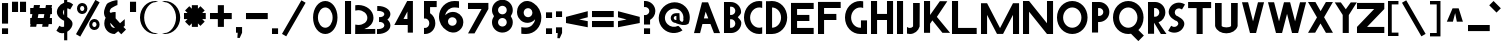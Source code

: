 SplineFontDB: 3.2
FontName: Paribartan
FullName: Paribartan Regular
FamilyName: Paribartan
Weight: Regular
Copyright: Copyright 2024
Version: 0.1
ItalicAngle: 0
UnderlinePosition: 0
UnderlineWidth: 0
Ascent: 800
Descent: 200
InvalidEm: 1
UFOAscent: 800
UFODescent: -250
LayerCount: 2
Layer: 0 0 "Back" 1
Layer: 1 0 "Fore" 0
StyleMap: 0x0000
FSType: 0
OS2Version: 0
OS2_WeightWidthSlopeOnly: 0
OS2_UseTypoMetrics: 0
CreationTime: 1733728897
ModificationTime: 1733730852
PfmFamily: 16
TTFWeight: 400
TTFWidth: 5
LineGap: 0
VLineGap: 0
OS2TypoAscent: 0
OS2TypoAOffset: 1
OS2TypoDescent: 0
OS2TypoDOffset: 1
OS2TypoLinegap: 0
OS2WinAscent: 0
OS2WinAOffset: 1
OS2WinDescent: 0
OS2WinDOffset: 1
HheadAscent: 0
HheadAOffset: 1
HheadDescent: 0
HheadDOffset: 1
OS2CapHeight: 750
OS2XHeight: 500
OS2Vendor: 'anir'
MarkAttachClasses: 1
DEI: 91125
LangName: 1033 "Copyright 2024" "" "" "" "" "" "" "" "Dr Anirban Mitra" "Dr Anirban Mitra" "Variable Weight and Width Bengali Font" "https://fonts.atipra.in" "https://github.com/mitradranirban" "This font is licenced under Open Font Licence Version 1..1. The font is available with a FAQ at https://openfontlicense.org" " https://openfontlicense.org"
PickledDataWithLists: "(dp0
Vxyz.fontra.lineMetricsHorizontalLayout.zones
p1
(dp2
Vascender
p3
I16
sVbaseline
p4
I-16
sVcapHeight
p5
I16
sVdescender
p6
I-16
sVxHeight
p7
I16
ss."
Encoding: UnicodeBmp
UnicodeInterp: none
NameList: AGL For New Fonts
DisplaySize: -128
AntiAlias: 1
FitToEm: 0
WinInfo: 0 10 4
BeginPrivate: 0
EndPrivate
BeginChars: 65537 96

StartChar: exclam
Encoding: 33 33 0
Width: 252
VWidth: 0
Flags: HW
LayerCount: 2
Fore
SplineSet
50 258 m 257
 50 772 l 257
 202 772 l 257
 202 258 l 257
 50 258 l 257
50 -2 m 257
 50 140 l 257
 202 140 l 257
 202 -2 l 257
 50 -2 l 257
EndSplineSet
EndChar

StartChar: quotedbl
Encoding: 34 34 1
Width: 452
VWidth: 0
Flags: HW
LayerCount: 2
Fore
SplineSet
250 532 m 261
 250 789 l 261
 402 789 l 261
 402 532 l 261
 250 532 l 261
50 532 m 257
 50 789 l 257
 202 789 l 257
 202 532 l 257
 50 532 l 257
EndSplineSet
EndChar

StartChar: numbersign
Encoding: 35 35 2
Width: 644
VWidth: 0
Flags: HW
LayerCount: 2
Fore
SplineSet
149 692 m 1
 301 692 l 1
 287.917127072 618 l 1
 435.917127072 618 l 1
 449 692 l 1
 601 692 l 1
 587.917127072 618 l 1
 599 618 l 1
 599 466 l 1
 561.044198895 466 l 1
 543.718232044 368 l 1
 599 368 l 1
 599 216 l 1
 516.845303867 216 l 1
 505 149 l 1
 353 149 l 1
 364.845303867 216 l 1
 216.845303867 216 l 1
 205 149 l 1
 53 149 l 1
 64.8453038674 216 l 1
 55 216 l 1
 55 368 l 1
 91.7182320442 368 l 1
 109.044198895 466 l 1
 55 466 l 1
 55 618 l 1
 135.917127072 618 l 1
 149 692 l 1
409.044198895 466 m 1
 261.044198895 466 l 1
 243.718232044 368 l 1
 391.718232044 368 l 1
 409.044198895 466 l 1
EndSplineSet
EndChar

StartChar: dollar
Encoding: 36 36 3
Width: 512
VWidth: 0
Flags: HW
LayerCount: 2
Fore
SplineSet
60 57 m 1
 135 182 l 1
 140.333333333 178 147.666666667 173 157 167 c 0
 182.333333333 152.333333333 209.333333333 148.333333333 238 155 c 0
 243.245543236 156.219893776 248.245543236 157.741136069 253 159.563726878 c 1
 253 309.608321509 l 1
 246.412287954 311.996122309 239.412287954 313.793348473 232 315 c 0
 199.333333333 333 171 353 147 375 c 128
 123 397 104 421.666666667 90 449 c 128
 76 476.333333333 70 506.333333333 72 539 c 128
 74 571.666666667 85.3333333333 605 106 639 c 0
 140.18626834 695.16315513 189.18626834 734.835552375 253 758.017191734 c 1
 253 1030 l 1
 332 1030 l 1
 332 774.489432646 l 1
 379.18066614 775.872802808 421.18066614 760.042991926 458 727 c 0
 460 725 463.5 722.5 468.5 719.5 c 128
 473.5 716.5 477 714 479 712 c 1
 404 587 l 1
 396 593.666666667 388.666666667 598.666666667 382 602 c 0
 365.936434903 610.877233343 349.269768237 615.532755695 332 615.966567057 c 1
 332 400.544512926 l 1
 351.361329682 388.93680017 368.361329682 377.255295861 383 365.5 c 0
 405 347.833333333 424.166666667 327.333333333 440.5 304 c 128
 456.833333333 280.666666667 464.5 254.333333333 463.5 225 c 128
 462.5 195.666666667 452 164 432 130 c 0
 408.666666667 90.6666666667 375.5 58.1666666667 332.5 32.5 c 0
 332.333343348 32.4005227733 332.166676681 32.3012358169 332 32.2021391306 c 2
 332 -182 l 1
 253 -182 l 1
 253 -0.345529008978 l 1
 235.934473186 -4.31867653794 218.767806519 -6.37016686828 201.5 -6.5 c 0
 157.166666667 -6.83333333333 117 9.33333333333 81 42 c 0
 79 44 75.5 46.5 70.5 49.5 c 128
 65.5 52.5 62 55 60 57 c 1
253 585.786987628 m 1
 246.98060167 579.74485626 241.647268336 572.815860384 237 565 c 0
 220.333333333 537.666666667 218.833333333 507.666666667 232.5 475 c 0
 237.901451462 462.089213579 244.734784795 451.313232858 253 442.672057836 c 1
 253 585.786987628 l 1
EndSplineSet
EndChar

StartChar: percent
Encoding: 37 37 4
Width: 691
VWidth: 0
Flags: HW
LayerCount: 2
Fore
SplineSet
204 483 m 260
 204 483 l 260
 203 483 203 483 202 483 c 260
 200 483 197 483 195 483 c 260
 128 488 75 543 75 611 c 260
 75 679 128 735 195 740 c 260
 197 740 200 740 202 740 c 260
 203 740 203 740 204 740 c 260
 204 740 l 261
 205 740 205 740 206 740 c 260
 278 740 335 683 335 611 c 260
 335 540 278 483 206 483 c 260
 205 483 205 483 204 483 c 260
205 665 m 260
 201 665 197 664 193 663 c 261
 193 664 l 261
 168 659 151 637 151 611 c 260
 151 585 168 564 193 559 c 261
 193 560 l 261
 197 559 201 558 205 558 c 261
 209 558 213 559 217 560 c 261
 217 559 l 261
 242 564 259 585 259 611 c 260
 259 637 242 659 217 664 c 261
 217 663 l 261
 213 664 209 665 205 665 c 260
509 82 m 256
 509 82 l 256
 508 82 508 82 507 82 c 256
 505 82 502 82 500 82 c 256
 433 87 380 142 380 210 c 256
 380 278 433 334 500 339 c 256
 502 339 505 339 507 339 c 256
 508 339 508 339 509 339 c 256
 509 339 l 257
 510 339 510 339 511 339 c 256
 583 339 640 282 640 210 c 256
 640 139 583 82 511 82 c 256
 510 82 510 82 509 82 c 256
510 264 m 256
 506 264 502 263 498 262 c 257
 498 263 l 257
 473 258 456 236 456 210 c 256
 456 184 473 163 498 158 c 257
 498 159 l 257
 502 158 506 157 510 157 c 257
 514 157 518 158 522 159 c 257
 522 158 l 257
 547 163 564 184 564 210 c 256
 564 236 547 258 522 263 c 257
 522 262 l 257
 518 263 514 264 510 264 c 256
535 818 m 257
 641 757 l 257
 156 -83 l 257
 50 -22 l 257
 535 818 l 257
EndSplineSet
EndChar

StartChar: ampersand
Encoding: 38 38 5
Width: 649
VWidth: 0
Flags: HW
LayerCount: 2
Fore
SplineSet
388.892578125 810 m 1
 385.892578125 691 l 1
 360.892578125 689 242.892578125 624 223.892578125 605 c 0
 200.892578125 582 190.892578125 551 192.892578125 521 c 1
 215.551757812 498.340820312 l 1
 246.095703125 511.012695312 279.643554688 518 314.892578125 518 c 0
 323.666015625 518 332.338867188 517.560546875 340.892578125 516.704101562 c 1
 340.892578125 373 l 1
 452.024414062 261.868164062 l 1
 509.897460938 309.09375 564.953125 354.163085938 568.892578125 355.131835938 c 1
 568.892578125 202.295898438 l 2
 567.041015625 202.110351562 554.50390625 192.668945312 535.904296875 177.98828125 c 1
 599.892578125 114 l 1
 481.892578125 -4 l 1
 405.688476562 72.955078125 l 1
 358.41015625 34.77734375 318.403320312 3 314.892578125 3 c 0
 171.892578125 3 56.892578125 118 56.892578125 260 c 0
 56.892578125 307.479492188 69.5703125 351.873046875 91.7412109375 389.995117188 c 1
 75.892578125 406 l 1
 20.81640625 505.021484375 62.6962890625 608.463867188 116.892578125 712 c 0
 143.875 763.546875 356.1484375 829.728515625 388.892578125 810 c 1
321.578125 157.893554688 m 1
 208.534179688 272.051757812 l 1
 208.110351562 268.1015625 207.892578125 264.081054688 207.892578125 260 c 0
 207.892578125 201 254.892578125 154 314.892578125 154 c 0
 315.63671875 154 317.953125 155.373046875 321.578125 157.893554688 c 1
EndSplineSet
EndChar

StartChar: quotesingle
Encoding: 39 39 6
Width: 252
VWidth: 0
Flags: HW
LayerCount: 2
Fore
SplineSet
50 532 m 261
 50 789 l 261
 202 789 l 261
 202 532 l 261
 50 532 l 261
EndSplineSet
EndChar

StartChar: parenleft
Encoding: 40 40 7
Width: 555
VWidth: 0
Flags: HW
LayerCount: 2
Fore
SplineSet
432 744 m 256
 304 744 154 579 154 378 c 260
 154 176 304 11 432 11 c 256
 505 -7 l 257
 481 -12 457 -14 432 -14 c 256
 221 -14 50 162 50 380 c 256
 50 597 221 773 432 773 c 256
 457 773 481 771 505 766 c 257
 432 744 l 256
EndSplineSet
EndChar

StartChar: parenright
Encoding: 41 41 8
Width: 555
VWidth: 0
Flags: HW
LayerCount: 2
Fore
SplineSet
123 744 m 260
 50 766 l 261
 74 771 98 773 123 773 c 260
 334 773 505 597 505 380 c 260
 505 162 334 -14 123 -14 c 260
 98 -14 74 -12 50 -7 c 261
 123 11 l 260
 251 11 401 176 401 378 c 260
 401 579 251 744 123 744 c 260
EndSplineSet
EndChar

StartChar: asterisk
Encoding: 42 42 9
Width: 644
VWidth: 0
Flags: HW
LayerCount: 2
Fore
SplineSet
594 496 m 1
 594 344 l 1
 505 344 l 1
 568 281 l 1
 461 174 l 1
 398 237 l 1
 398 149 l 1
 246 149 l 1
 246 237 l 1
 183 174 l 1
 76 281 l 1
 139 344 l 1
 50 344 l 1
 50 496 l 1
 139 496 l 1
 76 559 l 1
 183 666 l 1
 246 603 l 1
 246 692 l 1
 398 692 l 1
 398 603 l 1
 461 666 l 1
 568 559 l 1
 505 496 l 1
 594 496 l 1
EndSplineSet
EndChar

StartChar: plus
Encoding: 43 43 10
Width: 644
VWidth: 0
Flags: HW
LayerCount: 2
Fore
SplineSet
594 496 m 261
 594 344 l 261
 50 344 l 261
 50 496 l 261
 594 496 l 261
246 692 m 261
 398 692 l 261
 398 149 l 261
 246 149 l 261
 246 692 l 261
EndSplineSet
EndChar

StartChar: comma
Encoding: 44 44 11
Width: 252
VWidth: 0
Flags: HW
LayerCount: 2
Fore
SplineSet
50 -2 m 5
 50 140 l 5
 202 140 l 5
 202 -2 l 5
 142 -134 l 5
 84 -130 l 5
 92.7671232877 -2 l 5
 50 -2 l 5
EndSplineSet
EndChar

StartChar: hyphen
Encoding: 45 45 12
Width: 644
VWidth: 0
Flags: HW
LayerCount: 2
Fore
SplineSet
594 496 m 261
 594 344 l 261
 50 344 l 261
 50 496 l 261
 594 496 l 261
EndSplineSet
EndChar

StartChar: period
Encoding: 46 46 13
Width: 252
VWidth: 0
Flags: HW
LayerCount: 2
Fore
SplineSet
50 -2 m 257
 50 140 l 257
 202 140 l 257
 202 -2 l 257
 50 -2 l 257
EndSplineSet
EndChar

StartChar: slash
Encoding: 47 47 14
Width: 691
VWidth: 0
Flags: HW
LayerCount: 2
Fore
SplineSet
535 818 m 257
 641 757 l 257
 156 -83 l 257
 50 -22 l 257
 535 818 l 257
EndSplineSet
EndChar

StartChar: zero
Encoding: 48 48 15
Width: 864
VWidth: 0
Flags: HW
LayerCount: 2
Fore
SplineSet
737.5 380 m 256
 737.5 162 601.5 -14 432.5 -14 c 256
 263.5 -14 126.5 162 126.5 380 c 256
 126.5 597 263.5 773 432.5 773 c 256
 601.5 773 737.5 597 737.5 380 c 256
615.5 378 m 256
 615.5 507 534.5 612 432.5 612 c 256
 330.5 612 248.5 507 248.5 378 c 256
 248.5 248 330.5 143 432.5 143 c 256
 534.5 143 615.5 248 615.5 378 c 256
EndSplineSet
EndChar

StartChar: one
Encoding: 49 49 16
Width: 252
VWidth: 0
Flags: HW
LayerCount: 2
Fore
SplineSet
50 774 m 257
 202 774 l 257
 202 -2 l 257
 50 -2 l 257
 50 774 l 257
EndSplineSet
EndChar

StartChar: two
Encoding: 50 50 17
Width: 555
VWidth: 0
Flags: HW
LayerCount: 2
Fore
SplineSet
130 586 m 4
 257 586 359 502 359 398.80078125 c 4
 359 294.80078125 257 226 130 226 c 4
 104.4453125 226 79.9033203125 229.401367188 57 235.682617188 c 5
 54 0 l 5
 557 4.80078125 l 5
 557 126.400390625 l 5
 281.891601562 123.775390625 l 5
 417.301757812 167.858398438 512 270.616210938 512 400.400390625 c 4
 512 574 341 714.80078125 130 714.80078125 c 4
 105.034179688 714.80078125 80.62890625 712.829101562 57 709.06640625 c 5
 57 576.325195312 l 5
 79.9033203125 582.599609375 104.4453125 586 130 586 c 4
EndSplineSet
EndChar

StartChar: three
Encoding: 51 51 18
Width: 435
VWidth: 0
Flags: HW
LayerCount: 2
Fore
SplineSet
50 -5.0703125 m 5
 50 118.7265625 l 5
 58.326171875 117.068359375 67.0361328125 116.189453125 76 116.189453125 c 4
 164.59765625 116.189453125 234 154.260742188 234 202.049804688 c 0
 234 247.192382812 193.44921875 283.25 139.595703125 288.15234375 c 0
 135.422851562 287.991210938 131.223632812 287.91015625 127 287.91015625 c 0
 122.829101562 287.91015625 118.681640625 287.990234375 114.55859375 288.149414062 c 0
 109.943359375 287.72265625 105.41796875 287.061523438 101 286.1796875 c 1
 101 288.959960938 l 1
 101 409.979492188 l 1
 101 412.756835938 l 1
 105.41796875 411.876953125 109.943359375 411.216796875 114.557617188 410.790039062 c 0
 118.681640625 410.94921875 122.829101562 411.030273438 127 411.030273438 c 0
 131.224609375 411.030273438 135.423828125 410.948242188 139.59765625 410.787109375 c 0
 193.450195312 415.686523438 234 451.690429688 234 496.080078125 c 0
 234 544.6796875 167.233398438 582.75 82 582.75 c 0
 73.0361328125 582.75 64.326171875 581.87109375 56 580.209960938 c 1
 56 704.009765625 l 1
 64.5537109375 704.704101562 73.2265625 705.060546875 82 705.060546875 c 0
 249.94140625 705.060546875 385 611.91015625 385 496.080078125 c 0
 385 438.852539062 356.532226562 387.0390625 310.310546875 349.418945312 c 1
 356.532226562 311.696289062 385 259.680664062 385 202.049804688 c 0
 385 87.0302734375 247.267578125 -6.1201171875 76 -6.1201171875 c 4
 67.2265625 -6.1201171875 58.5537109375 -5.7646484375 50 -5.0703125 c 5
EndSplineSet
EndChar

StartChar: four
Encoding: 52 52 19
Width: 752
VWidth: 0
Flags: HW
LayerCount: 2
Fore
SplineSet
393.763671875 0 m 257
 393.763671875 192.014648438 l 257
 392.764648438 191.014648438 l 257
 57.7646484375 191.014648438 l 257
 379.764648438 774 l 257
 522.765625 774 l 257
 522.765625 0 l 257
 393.763671875 0 l 257
385.764648438 341.014648438 m 257
 385.764648438 521.014648438 l 257
 287.764648438 344.014648438 l 261
 385.764648438 341.014648438 l 257
EndSplineSet
EndChar

StartChar: five
Encoding: 53 53 20
Width: 384
VWidth: 0
Flags: HW
LayerCount: 2
Fore
SplineSet
50 4 m 1
 50 157 l 1
 58 155 67 154 76 154 c 0
 136 154 183 201 183 260 c 0
 183 320 136 367 76 367 c 0
 67 367 58 366 50 364 c 1
 50 397 l 1
 50 517 l 1
 50 773 l 1
 51 773 l 1
 51 774 l 1
 368 774 l 5
 367 622 l 5
 202 622 l 1
 202 485 l 1
 281 441 334 357 334 260 c 0
 334 118 219 3 76 3 c 0
 67 3 59 3 50 4 c 1
EndSplineSet
EndChar

StartChar: six
Encoding: 54 54 21
Width: 729
VWidth: 0
Flags: HW
LayerCount: 2
Fore
SplineSet
432 612 m 0
 317.670328662 612.000000062 223.601172199 526.905837875 205.969256783 415.812511233 c 1
 249.354779686 463.501108786 310.460782675 494.748835245 379.12890625 499.397460938 c 0
 384.006835938 499.727539062 388.66015625 499.930664062 393.451171875 499.9765625 c 0
 394.631835938 499.98828125 395.815429688 500 397 500 c 0
 397.301757812 500 397.603515625 499.999023438 397.905273438 499.998046875 c 0
 398.92578125 500 399.956054688 500 401 500 c 0
 524.041992188 500 626.35546875 414.859375 652.516601562 300 c 0
 656.759765625 281.370117188 659 261.958007812 659 242 c 0
 659 214.854492188 654.797851562 188.6953125 647 164.138671875 c 0
 627.598271266 103.033822211 585.939717489 51.8443866011 531.387759945 20.0410419676 c 0
 499.19846793 -2.30765230769 465.974024761 -14 432 -14 c 0
 429.58559311 -13.999995273 427.176423534 -13.9769506975 424.772687632 -13.9310623118 c 0
 416.946690964 -14.6385164443 409.01735085 -15 401 -15 c 0
 399.956054688 -15 398.92578125 -14.998046875 397.90625 -14.998046875 c 0
 397.604492188 -14.998046875 397.301757812 -15 397 -15 c 0
 395.815429688 -15 394.631835938 -14.9921875 393.451171875 -14.9765625 c 0
 388.662109375 -14.9130859375 384.004882812 -14.794921875 379.133789062 -14.3974609375 c 0
 325.603809587 -10.0245965702 276.634264559 9.94501177464 237.078901235 40.9840052466 c 1
 125.058137298 109.575386262 50 235.570027147 50 380 c 0
 50 597 221 773 432 773 c 0
 456.965667725 773 527.37109375 770.536132812 551 765.83203125 c 1
 551 599.90625 l 1
 528.096679688 607.749023438 457.554656982 612 432 612 c 0
382.955078125 366.982421875 m 0
 374.64227937 367.129037445 366.393982318 365.848222764 359 364 c 1
 359 364.828125 l 1
 309.898666382 354.945550887 274 312.437469496 274 260 c 0
 273.999999576 224.543768392 290.973779003 193.421277828 317.542301242 174.228595904 c 0
 327.941962956 168.082459008 338.862464818 162.750704809 350.222734557 158.317562061 c 0
 353.096623042 157.485658526 356.024062585 156.768044868 359 156.169921875 c 1
 359 157 l 1
 366.393972898 155.151752524 374.642176384 154.15762207 382.955078125 154.017578125 c 0
 391.230953058 154.16349388 399.280360492 155.234183537 407 157.131835938 c 1
 407 156.169921875 l 1
 456.101318359 166.038622896 492 208.436493023 492 260 c 0
 492 312.437469496 456.101318359 354.945550887 407 364.828125 c 1
 407 363.864257812 l 1
 399.28037029 365.76539277 391.230942554 366.836457727 382.955078125 366.982421875 c 0
EndSplineSet
EndChar

StartChar: seven
Encoding: 55 55 22
Width: 610
VWidth: 0
Flags: HW
LayerCount: 2
Fore
SplineSet
213 0 m 257
 51 0 l 257
 389 610 l 257
 50 610 l 261
 50 762 l 261
 560 762 l 257
 560 610 l 257
 213 0 l 257
EndSplineSet
EndChar

StartChar: eight
Encoding: 56 56 23
Width: 616
VWidth: 0
Flags: HW
LayerCount: 2
Fore
SplineSet
309.954681396 366.982788086 m 256
 301.641906738 366.84274292 293.393859863 365.848449707 286 364 c 257
 286 364.828063965 l 257
 236.898666382 354.945495605 201 312.437438965 201 260 c 256
 201 208.436508179 236.898666382 166.038650513 286 156.169952393 c 257
 286 157 l 257
 293.393859863 155.151535034 301.641937256 154.157287598 309.954711914 154.017227173 c 257
 318.230712891 154.163162231 326.28024292 155.23399353 334 157.131896973 c 257
 334 156.169952393 l 257
 383.101318359 166.038650513 419 208.436508179 419 260 c 256
 419 312.437438965 383.101318359 354.945495605 334 364.828063965 c 257
 334 363.864593506 l 257
 326.28024292 365.76574707 318.230682373 366.83682251 309.954681396 366.982788086 c 256
309.955078125 671.982421875 m 256
 301.641601562 671.842773438 293.393554688 670.848632812 286 669 c 257
 286 669.828125 l 257
 236.8984375 659.9453125 201 617.4375 201 565 c 256
 201 513.436523438 236.8984375 471.0390625 286 461.169921875 c 257
 286 462 l 257
 293.393554688 460.151367188 301.641601562 459.157226562 309.955078125 459.017578125 c 257
 318.23046875 459.163085938 326.280273438 460.234375 334 462.131835938 c 257
 334 461.169921875 l 257
 383.1015625 471.0390625 419 513.436523438 419 565 c 256
 419 617.4375 383.1015625 659.9453125 334 669.828125 c 257
 334 668.864257812 l 257
 326.280273438 670.765625 318.23046875 671.836914062 309.955078125 671.982421875 c 256
308.905792236 3.00155997276 m 0
 308.603973389 3.00155997276 308.302032471 3 308 3 c 0
 306.815063477 3 305.632049561 3.00789618492 304.45123291 3.02363610268 c 0
 299.66192627 3.0695514679 295.0050354 3.20466184616 290.134063721 3.60223269463 c 0
 155.541519165 12.7090320587 50 123.964859009 50 260 c 0
 50 317.334387881 68.486556728 370.167696619 99.8523353604 412.892593626 c 1
 68.4865907285 455.473557736 50 508.066625025 50 565 c 0
 50 701.991210938 155.5390625 813.286132812 290.12890625 822.397460938 c 0
 295.001953125 822.794921875 299.66015625 822.930664062 304.451171875 822.9765625 c 0
 305.631835938 822.9921875 306.815429688 823 308 823 c 0
 308.301757812 823 308.603515625 822.999023438 308.905273438 822.998046875 c 0
 309.92578125 823 310.956054688 823 312 823 c 0
 455 823 570 708 570 565 c 0
 570 508.066593082 551.513465846 455.473502878 520.147722665 412.892506528 c 1
 551.513465846 370.167623622 570 317.334346404 570 260 c 0
 570 118 455 3 312 3 c 0
 310.956176758 3 309.925842285 3.00155997276 308.905792236 3.00155997276 c 0
EndSplineSet
EndChar

StartChar: nine
Encoding: 57 57 24
Width: 729
VWidth: 0
Flags: HW
LayerCount: 2
Fore
SplineSet
277 146 m 0
 391.330078125 146 485.3984375 231.09375 503.030273438 342.1875 c 1
 459.645507812 294.499023438 398.5390625 263.250976562 329.87109375 258.602539062 c 0
 324.993164062 258.272460938 320.33984375 258.069335938 315.548828125 258.0234375 c 0
 314.368164062 258.01171875 313.184570312 258 312 258 c 0
 311.698242188 258 311.396484375 258.000976562 311.094726562 258.001953125 c 0
 310.07421875 258 309.043945312 258 308 258 c 0
 184.958007812 258 82.64453125 343.140625 56.4833984375 458 c 0
 52.240234375 476.629882812 50 496.041992188 50 516 c 0
 50 543.145507812 54.2021484375 569.3046875 62 593.861328125 c 0
 81.4013671875 654.965820312 123.060546875 706.155273438 177.612304688 737.958984375 c 0
 209.801757812 760.307617188 243.026367188 772 277 772 c 0
 279.4140625 772 281.823242188 771.9765625 284.227539062 771.930664062 c 0
 292.053710938 772.638671875 299.982421875 773 308 773 c 0
 309.043945312 773 310.07421875 772.998046875 311.09375 772.998046875 c 0
 311.395507812 772.998046875 311.698242188 773 312 773 c 0
 313.184570312 773 314.368164062 772.9921875 315.548828125 772.9765625 c 0
 320.337890625 772.913085938 324.995117188 772.794921875 329.866210938 772.397460938 c 0
 383.396484375 768.024414062 432.366210938 748.0546875 471.920898438 717.015625 c 1
 583.94140625 648.424804688 659 522.4296875 659 378 c 0
 659 161 488 -15 277 -15 c 0
 252.034179688 -15 181.62890625 -12.5361328125 158 -7.83203125 c 1
 158 158.09375 l 1
 180.903320312 150.250976562 251.4453125 146 277 146 c 0
326.044921875 391.017578125 m 0
 334.357421875 390.87109375 342.606445312 392.151367188 350 394 c 1
 350 393.171875 l 1
 399.1015625 403.0546875 435 445.5625 435 498 c 0
 435 533.456054688 418.026367188 564.579101562 391.458007812 583.771484375 c 0
 381.057617188 589.91796875 370.137695312 595.249023438 358.77734375 599.682617188 c 0
 355.903320312 600.514648438 352.975585938 601.232421875 350 601.830078125 c 1
 350 601 l 1
 342.606445312 602.848632812 334.357421875 603.842773438 326.044921875 603.982421875 c 0
 317.76953125 603.836914062 309.719726562 602.765625 302 600.868164062 c 1
 302 601.830078125 l 1
 252.8984375 591.9609375 217 549.563476562 217 498 c 0
 217 445.5625 252.8984375 403.0546875 302 393.171875 c 1
 302 394.135742188 l 1
 309.719726562 392.234375 317.76953125 391.163085938 326.044921875 391.017578125 c 0
EndSplineSet
EndChar

StartChar: colon
Encoding: 58 58 25
Width: 252
VWidth: 0
Flags: HW
LayerCount: 2
Fore
SplineSet
50 398 m 261
 50 540 l 261
 202 540 l 261
 202 398 l 261
 50 398 l 261
50 -2 m 257
 50 140 l 257
 202 140 l 257
 202 -2 l 257
 50 -2 l 257
EndSplineSet
EndChar

StartChar: semicolon
Encoding: 59 59 26
Width: 252
VWidth: 0
Flags: HW
LayerCount: 2
Fore
SplineSet
50 -2 m 5
 50 140 l 5
 202 140 l 5
 202 -2 l 5
 142 -134 l 5
 84 -130 l 5
 92.7671232877 -2 l 5
 50 -2 l 5
50 398 m 257
 50 540 l 257
 202 540 l 257
 202 398 l 257
 50 398 l 257
EndSplineSet
EndChar

StartChar: less
Encoding: 60 60 27
Width: 644
VWidth: 0
Flags: HW
LayerCount: 2
Fore
SplineSet
594 546 m 5
 594 394 l 5
 379.895582329 337.718875502 l 5
 594 296 l 5
 594 144 l 5
 50 250 l 5
 50 251 l 5
 50 402 l 5
 50 403 l 5
 594 546 l 5
EndSplineSet
EndChar

StartChar: equal
Encoding: 61 61 28
Width: 644
VWidth: 0
Flags: HW
LayerCount: 2
Fore
SplineSet
594 296 m 261
 594 144 l 261
 50 144 l 261
 50 296 l 261
 594 296 l 261
594 546 m 257
 594 394 l 257
 50 394 l 257
 50 546 l 257
 594 546 l 257
EndSplineSet
EndChar

StartChar: greater
Encoding: 62 62 29
Width: 644
VWidth: 0
Flags: HW
LayerCount: 2
Fore
SplineSet
50 546 m 5
 594 403 l 5
 594 402 l 5
 594 251 l 5
 594 250 l 5
 50 144 l 5
 50 296 l 5
 264 338 l 5
 50 394 l 5
 50 546 l 5
EndSplineSet
EndChar

StartChar: question
Encoding: 63 63 30
Width: 384
VWidth: 0
Flags: HW
LayerCount: 2
Fore
SplineSet
50 -2 m 257
 50 140 l 257
 202 140 l 257
 202 -2 l 257
 50 -2 l 257
50 828 m 1
 59 829 67 829 76 829 c 0
 219 829 334 714 334 572 c 0
 334 474.830761529 280.901364171 390.589886565 202 346.573282595 c 1
 202 230 l 1
 50 230 l 1
 50 315 l 1
 50 440 l 1
 50 468 l 1
 58 466 67 465 76 465 c 0
 136 465 183 512 183 572 c 0
 183 631 136 678 76 678 c 0
 67 678 58 677 50 675 c 1
 50 828 l 1
EndSplineSet
EndChar

StartChar: at
Encoding: 64 64 31
Width: 864
VWidth: 0
Flags: HW
LayerCount: 2
Fore
SplineSet
524 166 m 1025
485 420 m 257
 481 421 477 421 473 421 c 256
 443 421 419 398 419 368 c 256
 419 338 443 314 473 314 c 256
 477 314 481 315 485 316 c 257
 485 420 l 257
561 236 m 1025
487 228 m 1
 473 239 l 1
 401 239 343 296 343 368 c 0
 343 439 401 492 473 492 c 0
 477 492 481 492 485 492 c 2
 561 492 l 1
 568.010742188 318.353515625 l 1
 572.831054688 287.021484375 653.69921875 219.975585938 662 326 c 2
 661.986328125 327.467773438 657.757707957 340.566438744 658 342 c 0
 670 413 649 487 595 541 c 0
 505 631 359 628 268 537 c 0
 176 445 174 299 264 209 c 0
 334 139 438 125 524 166 c 0
 548 177 637 54 637 54 c 1
 485 -46 283 -32 153 98 c 0
 4 247 7 493 161 647 c 0
 314 800 560 804 709 655 c 0
 823 541 850 362 787 220 c 1
 679.654298086 157.57419036 584.089114196 199.539097811 487 228 c 1
EndSplineSet
EndChar

StartChar: A
Encoding: 65 65 32
Width: 752
VWidth: 0
Flags: HW
LayerCount: 2
Fore
SplineSet
550 0 m 257
 461 228.136672974 l 257
 461 227 l 257
 261.037719727 227 l 257
 202 0 l 257
 50 0 l 257
 250 769 l 257
 402 769 l 257
 702 0 l 257
 550 0 l 257
406.827056885 367 m 257
 341.200012207 535.223999023 l 257
 297.448638916 367 l 257
 406.827056885 367 l 257
EndSplineSet
EndChar

StartChar: B
Encoding: 66 66 33
Width: 512
VWidth: 0
Flags: HW
LayerCount: 2
Fore
SplineSet
202 780 m 257
 202 779.663574219 l 257
 207.96484375 780 213.740570068 780 220 780 c 256
 363 780 478 665 478 522 c 256
 478 471.500762939 420 429 395 396 c 257
 424 361 484 314.768890381 484 260 c 256
 484 118 369 3 226 3 c 256
 218 3 210 3 202 4 c 257
 50 4 l 257
 50 780 l 257
 202 780 l 257
202 136 m 257
 210 134 218 133 226 133 c 256
 286 133 333 180 333 239 c 256
 333 299 286 346 226 346 c 256
 218 346 210 345 202 343 c 257
 202 136 l 257
202 454 m 257
 210 452 218 451 226 451 c 256
 286 451 333 498 333 557 c 256
 333 617 286 664 226 664 c 256
 218 664 210 663 202 661 c 257
 202 454 l 257
EndSplineSet
EndChar

StartChar: C
Encoding: 67 67 34
Width: 555
VWidth: 0
Flags: HW
LayerCount: 2
Fore
SplineSet
432 612 m 260
 305 612 203 507 203 378 c 260
 203 248 305 143 432 143 c 260
 457.554656982 143 482.097106934 147.251296997 505 155.102142334 c 261
 505 -6.83008432388 l 261
 481.371307373 -11.5360393524 456.965667725 -14 432 -14 c 260
 221 -14 50 162 50 380 c 260
 50 597 221 773 432 773 c 260
 456.965667725 773 481.371307373 770.536010742 505 765.831726074 c 261
 505 599.906005859 l 261
 482.097106934 607.748718262 457.554656982 612 432 612 c 260
EndSplineSet
EndChar

StartChar: D
Encoding: 68 68 35
Width: 630
VWidth: 0
Flags: HW
LayerCount: 2
Fore
SplineSet
50 768 m 257
 99.6211156208 760.911269197 148.382594462 773 198 773 c 256
 409 773 580 597 580 380 c 256
 580 163.379226685 411.156890869 -11.7713003159 202 -13.9788990021 c 257
 202 -14 l 257
 50 -14 l 257
 50 768 l 257
202 143.03477478 m 257
 327.134933472 145.212112427 427 249.36769104 427 378 c 256
 427 505.642822266 327.134933472 609.787963867 202 611.965209961 c 257
 202 143.03477478 l 257
EndSplineSet
EndChar

StartChar: E
Encoding: 69 69 36
Width: 668
VWidth: 0
Flags: HW
LayerCount: 2
Fore
SplineSet
509 485 m 257
 510 333 l 257
 202 333 l 257
 202 149 l 257
 617 149 l 257
 618 -3 l 257
 51 -3 l 257
 50.9934196472 -2 l 257
 50 -2 l 257
 50 774 l 257
 50.0263175964 774 l 257
 50 778 l 257
 617 778 l 257
 618 626 l 257
 202 626 l 257
 202 485 l 257
 509 485 l 257
EndSplineSet
EndChar

StartChar: F
Encoding: 70 70 37
Width: 668
VWidth: 0
Flags: HW
LayerCount: 2
Fore
SplineSet
509 485 m 257
 510 333 l 257
 202 333 l 257
 202 -2 l 257
 50 -2 l 257
 50 774 l 257
 50.0263175964 774 l 257
 50 778 l 257
 617 778 l 257
 618 626 l 257
 202 626 l 257
 202 485 l 257
 509 485 l 257
EndSplineSet
EndChar

StartChar: G
Encoding: 71 71 38
Width: 651
VWidth: 0
Flags: HW
LayerCount: 2
Fore
SplineSet
432 612 m 256
 305 612 203 507 203 378 c 256
 203 248 305 143 432 143 c 256
 437.719726562 143 443.38873291 143.212982178 449 143.631622314 c 257
 449 313 l 257
 601 313 l 257
 601 -14 l 257
 449 -14 l 257
 449 -13.6177682877 l 257
 443.364196777 -13.8717107773 437.696685791 -14 432 -14 c 256
 221 -14 50 162 50 380 c 256
 50 597 221 773 432 773 c 256
 456.965667725 773 481.371307373 770.536010742 505 765.831726074 c 257
 505 599.906005859 l 257
 482.097106934 607.748718262 457.554656982 612 432 612 c 256
EndSplineSet
EndChar

StartChar: H
Encoding: 72 72 39
Width: 652
VWidth: 0
Flags: HW
LayerCount: 2
Fore
SplineSet
450 774 m 257
 602 774 l 257
 602 -2 l 257
 450 -2 l 257
 450 333 l 257
 202 333 l 257
 202 -2 l 257
 50 -2 l 257
 50 774 l 257
 202 774 l 257
 202 485 l 257
 450 485 l 257
 450 774 l 257
EndSplineSet
EndChar

StartChar: I
Encoding: 73 73 40
Width: 252
VWidth: 0
Flags: W
HStem: -2 21G<50 202> 754 20G<50 202>
VStem: 50 152<-2 774>
LayerCount: 2
Fore
SplineSet
50 774 m 257
 202 774 l 257
 202 -2 l 257
 50 -2 l 257
 50 774 l 257
EndSplineSet
EndChar

StartChar: J
Encoding: 74 74 41
Width: 419
VWidth: 0
Flags: HW
LayerCount: 2
Fore
SplineSet
50 6 m 257
 50 174 l 257
 69 158 94 148 121 148 c 256
 154 148 182 162 202 185 c 257
 202 761 l 257
 369 761 l 257
 366 184 l 257
 335 75 239 -3 121 -3 c 256
 96 -3 73 0 50 6 c 257
EndSplineSet
EndChar

StartChar: K
Encoding: 75 75 42
Width: 703
VWidth: 0
Flags: HW
LayerCount: 2
Fore
SplineSet
50 774 m 257
 202 774 l 257
 202 432.894744873 l 257
 447 770 l 257
 633 768 l 257
 372 387 l 257
 703 -3 l 257
 511 -2 l 257
 259.207733154 301.887695312 l 257
 202 218.504714966 l 257
 202 -2 l 257
 50 -2 l 257
 50 774 l 257
EndSplineSet
EndChar

StartChar: L
Encoding: 76 76 43
Width: 718
VWidth: 0
Flags: HW
LayerCount: 2
Fore
SplineSet
50 774 m 261
 202 774 l 261
 202 149 l 261
 667 149 l 261
 668 -3 l 261
 51 -3 l 261
 50.9934196472 -2 l 261
 50 -2 l 261
 50 774 l 261
EndSplineSet
EndChar

StartChar: M
Encoding: 77 77 44
Width: 1052
VWidth: 0
Flags: HW
LayerCount: 2
Fore
SplineSet
50 768 m 257
 202 768 l 257
 526 145.919998169 l 257
 850 768 l 257
 1002 768 l 257
 1002 -2 l 257
 850 -2 l 257
 850 476.160003662 l 257
 602 0 l 257
 450 0 l 257
 202 476.160003662 l 257
 202 -2 l 257
 50 -2 l 257
 50 768 l 257
EndSplineSet
EndChar

StartChar: N
Encoding: 78 78 45
Width: 852
VWidth: 0
Flags: HW
LayerCount: 2
Fore
SplineSet
50 774 m 257
 202 774 l 257
 650 250.521743774 l 257
 650 774 l 257
 802 774 l 257
 802 -2 l 257
 650 -2 l 257
 202 523.10144043 l 257
 202 -2 l 257
 50 -2 l 257
 50 774 l 257
EndSplineSet
EndChar

StartChar: O
Encoding: 79 79 46
Width: 864
VWidth: 0
Flags: W
HStem: -14 157<337.027 526.973> 612 161<337.027 526.973>
VStem: 50 153<278.712 478.774> 661 153<278.712 478.774>
LayerCount: 2
Fore
SplineSet
814 380 m 260
 814 162 643 -14 432 -14 c 260
 221 -14 50 162 50 380 c 260
 50 597 221 773 432 773 c 260
 643 773 814 597 814 380 c 260
661 378 m 260
 661 507 559 612 432 612 c 260
 305 612 203 507 203 378 c 260
 203 248 305 143 432 143 c 260
 559 143 661 248 661 378 c 260
EndSplineSet
EndChar

StartChar: P
Encoding: 80 80 47
Width: 534
VWidth: 0
Flags: HW
LayerCount: 2
Fore
SplineSet
202 3 m 257
 50 3 l 257
 50 779 l 257
 202 779 l 257
 202 779 l 257
 210 780 218 780 226 780 c 256
 369 780 484 665 484 523 c 256
 484 380 369 265 226 265 c 256
 218 265 210 265 202 266 c 257
 202 3 l 257
202 626 m 257
 202 419 l 257
 210 417 218 416 226 416 c 256
 286 416 333 463 333 523 c 256
 333 582 286 629 226 629 c 256
 218 629 210 628 202 626 c 257
EndSplineSet
EndChar

StartChar: Q
Encoding: 81 81 48
Width: 864
VWidth: 0
Flags: HW
LayerCount: 2
Fore
SplineSet
661 378 m 256
 661 507 559 612 432 612 c 256
 305 612 203 507 203 378 c 256
 203 248 305 143 432 143 c 256
 559 143 661 248 661 378 c 256
814 380 m 256
 814 262.352966309 764.198242188 156.937973022 685.184082031 84.8159484863 c 257
 822 -52 l 257
 684 -191 l 257
 500.666381836 -7.66637468338 l 257
 478.391113281 -11.8275365829 455.44241333 -14 432 -14 c 256
 221 -14 50 162 50 380 c 256
 50 597 221 773 432 773 c 256
 643 773 814 597 814 380 c 256
EndSplineSet
EndChar

StartChar: R
Encoding: 82 82 49
Width: 512
VWidth: 0
Flags: HW
LayerCount: 2
Fore
SplineSet
202 626 m 257
 202 419 l 257
 210 417 218 416 226 416 c 256
 286 416 333 463 333 523 c 256
 333 582 286 629 226 629 c 256
 218 629 210 628 202 626 c 257
202 3 m 257
 50 3 l 257
 50 779 l 257
 202 779 l 257
 210 780 218 780 226 780 c 256
 369 780 484 665 484 523 c 256
 484 410.657806396 413.023986816 315.596740723 313.255218506 280 c 257
 512 -3 l 257
 372 -3 l 257
 206.913360596 265.502990723 l 257
 205.27557373 265.632476807 203.637786865 265.795288086 202 266 c 257
 202 3 l 257
EndSplineSet
EndChar

StartChar: S
Encoding: 83 83 50
Width: 512
VWidth: 0
Flags: HW
LayerCount: 2
Fore
SplineSet
55 57 m 257
 130 182 l 257
 136 177 142 172 152 167 c 256
 203 137 267 154 297 202 c 256
 329 258 279 306 227 315 c 257
 227 315 l 257
 101 383 17 498 101 639 c 256
 171 755 328 794 453 727 c 256
 459 721 467 718 474 712 c 257
 399 587 l 257
 393 592 387 597 377 602 c 256
 326 630 262 614 232 565 c 256
 199 510 232 429 296 418 c 257
 296 418 l 257
 413 355 512 270 427 130 c 256
 358 13 201 -26 76 42 c 256
 70 48 62 51 55 57 c 257
EndSplineSet
EndChar

StartChar: T
Encoding: 84 84 51
Width: 676
VWidth: 0
Flags: HW
LayerCount: 2
Fore
SplineSet
53 614 m 1
 53 766 l 5
 629 766 l 5
 629 614 l 1
 417 614 l 1
 417 -2 l 1
 265 -2 l 1
 265 614 l 1
 53 614 l 1
EndSplineSet
EndChar

StartChar: U
Encoding: 85 85 52
Width: 669
VWidth: 0
Flags: HW
LayerCount: 2
Fore
SplineSet
616 184 m 257
 547.931600739 -55.413201197 122.236742402 -59.4453068289 53 184 c 257
 50 761 l 257
 217 761 l 257
 217 185 l 257
 255.237263098 141.0271551 414.430937416 139.917124899 452 185 c 257
 452 761 l 257
 619 761 l 257
 616 184 l 257
EndSplineSet
EndChar

StartChar: V
Encoding: 86 86 53
Width: 652
VWidth: 0
Flags: HW
LayerCount: 2
Fore
SplineSet
50 769 m 257
 202 769 l 257
 326 292.220001221 l 257
 450 769 l 257
 602 769 l 257
 402 0 l 257
 250 0 l 257
 50 769 l 257
EndSplineSet
EndChar

StartChar: W
Encoding: 87 87 54
Width: 1000
VWidth: 0
Flags: HW
LayerCount: 2
Fore
SplineSet
50 769 m 1
 202 769 l 1
 326 292.220001221 l 1
 450 769 l 1
 451 769 l 1
 602 769 l 1
 603 769 l 1
 727 292 l 1
 851 769 l 1
 1003 769 l 1
 803 0 l 1
 651 0 l 1
 526.5 478.7025 l 1
 402 0 l 1
 250 0 l 1
 50 769 l 1
EndSplineSet
EndChar

StartChar: X
Encoding: 88 88 55
Width: 724
VWidth: 0
Flags: HW
LayerCount: 2
Fore
SplineSet
50 770 m 257
 236 768 l 257
 365.550445557 540.843078613 l 257
 498 769 l 257
 673 768 l 257
 452.728759766 387.98248291 l 257
 674 0 l 257
 499 -2 l 257
 362.609527588 232.506546021 l 257
 229 2 l 257
 51 -1 l 257
 274.5 384 l 257
 50 770 l 257
EndSplineSet
EndChar

StartChar: Y
Encoding: 89 89 56
Width: 512
VWidth: 0
Flags: HW
LayerCount: 2
Fore
SplineSet
193 451 m 257
 193.365081787 451 l 257
 -6 765 l 257
 146 765 l 257
 270 594 l 257
 394 765 l 257
 546 765 l 257
 346 450 l 257
 345 450 l 257
 345 1 l 257
 193 1 l 257
 193 451 l 257
EndSplineSet
EndChar

StartChar: Z
Encoding: 90 90 57
Width: 783
VWidth: 0
Flags: HW
LayerCount: 2
Fore
SplineSet
50 10 m 257
 50 162 l 257
 480 610 l 261
 50 610 l 257
 50 762 l 257
 733 762 l 261
 733 610 l 261
 301 162 l 257
 733 162 l 261
 733 10 l 261
 50 10 l 257
EndSplineSet
EndChar

StartChar: bracketleft
Encoding: 91 91 58
Width: 362
VWidth: 0
Flags: HW
LayerCount: 2
Fore
SplineSet
51 -80 m 6
 50 -80 l 5
 50 -79 l 5
 50 773 l 1
 50 774 l 1
 51 774 l 2
 312 774 l 1
 311 689 l 1
 144 689 l 1
 144 5 l 5
 311 5 l 5
 312 -80 l 5
 51 -80 l 6
EndSplineSet
EndChar

StartChar: backslash
Encoding: 92 92 59
Width: 691
VWidth: 0
Flags: HW
LayerCount: 2
Fore
SplineSet
156 818 m 257
 641 -22 l 257
 535 -83 l 257
 50 757 l 257
 156 818 l 257
EndSplineSet
EndChar

StartChar: bracketright
Encoding: 93 93 60
Width: 362
VWidth: 0
Flags: HW
LayerCount: 2
Fore
SplineSet
311 -81 m 2
 50 -81 l 1
 51 4 l 1
 218 4 l 1
 218 689 l 1
 51 689 l 1
 50 774 l 1
 311 774 l 2
 312 774 l 1
 312 773 l 1
 312 -80 l 1
 312 -81 l 1
 311 -81 l 2
EndSplineSet
EndChar

StartChar: asciicircum
Encoding: 94 94 61
Width: 644
VWidth: 0
Flags: HW
LayerCount: 2
Fore
SplineSet
121 283 m 1
 264 617 l 1
 265 617 l 1
 416 617 l 1
 417 617 l 1
 523 283 l 1
 371 283 l 1
 329 497 l 1
 273 283 l 1
 121 283 l 1
EndSplineSet
EndChar

StartChar: underscore
Encoding: 95 95 62
Width: 544
VWidth: 0
Flags: HW
LayerCount: 2
Fore
SplineSet
544 196 m 261
 544 44 l 261
 0 44 l 261
 0 196 l 261
 544 196 l 261
EndSplineSet
EndChar

StartChar: grave
Encoding: 96 96 63
Width: 252
VWidth: 0
Flags: HW
LayerCount: 2
Fore
SplineSet
163 516 m 261
 -19 698 l 261
 89 805 l 261
 271 623 l 261
 163 516 l 261
EndSplineSet
EndChar

StartChar: a
Encoding: 97 97 64
Width: 512
VWidth: 0
Flags: W
HStem: 8 151<243.471 332> 372 143<243.351 331.625>
VStem: 50 151<201.471 329.671> 332 152<1 9 159.012 371.988>
LayerCount: 2
Fore
SplineSet
332 1 m 257
 332 9 l 257
 324 8 316 8 308 8 c 256
 165 8 50 123 50 266 c 256
 50 408 165 515 308 515 c 256
 316 515 324 515 332 514 c 257
 484 514 l 257
 484 1 l 257
 332 1 l 257
332 369 m 257
 324 371 316 372 308 372 c 256
 248 372 201 325 201 266 c 256
 201 206 248 159 308 159 c 256
 316 159 324 160 332 162 c 257
 332 369 l 257
EndSplineSet
EndChar

StartChar: b
Encoding: 98 98 65
Width: 512
VWidth: 0
Flags: W
HStem: 4 150<202.375 290.649> 367 151<202 290.529>
VStem: 50 152<154.012 366.988 517 780> 333 151<196.066 324.529>
LayerCount: 2
Fore
SplineSet
202 780 m 257
 202 517 l 257
 210 518 218 518 226 518 c 256
 369 518 484 403 484 260 c 256
 484 118 369 3 226 3 c 256
 218 3 210 3 202 4 c 257
 50 4 l 257
 50 780 l 257
 202 780 l 257
202 157 m 257
 210 155 218 154 226 154 c 256
 286 154 333 201 333 260 c 256
 333 320 286 367 226 367 c 256
 218 367 210 366 202 364 c 257
 202 157 l 257
EndSplineSet
EndChar

StartChar: c
Encoding: 99 99 66
Width: 384
VWidth: 0
Flags: HW
LayerCount: 2
Fore
SplineSet
334 4.29609966278 m 261
 325.446716309 3.43895053864 316.772979736 3 308 3 c 260
 165 3 50 118 50 260 c 260
 50 403 165 518 308 518 c 260
 316.772979736 518 325.446716309 517.561035156 334 516.703674316 c 261
 334 363.864593506 l 261
 325.673736572 365.915100098 316.96383667 367 308 367 c 260
 248 367 201 320 201 260 c 260
 201 201 248 154 308 154 c 260
 316.96383667 154 325.673736572 155.084884644 334 157.131896973 c 261
 334 4.29609966278 l 261
EndSplineSet
EndChar

StartChar: d
Encoding: 100 100 67
Width: 512
VWidth: 0
Flags: W
HStem: 3 151<242.454 332> 367 151<243.471 332>
VStem: 50 151<196.066 324.529> 332 152<4 4.10351 154.011 366.989 516.896 780>
LayerCount: 2
Fore
SplineSet
332 780 m 257
 484 780 l 257
 484 4 l 257
 332 4 l 257
 332 4.10350751877 l 257
 324.095489502 3.37326002121 316.089935303 3 308 3 c 256
 165 3 50 118 50 260 c 256
 50 403 165 518 308 518 c 256
 316.089935303 518 324.095489502 517.626708984 332 516.89630127 c 257
 332 780 l 257
332 156.660415649 m 257
 332 364.336853027 l 257
 324.282409668 366.081298828 316.248718262 367 308 367 c 256
 248 367 201 320 201 260 c 256
 201 201 248 154 308 154 c 256
 316.248718262 154 324.282409668 154.918685913 332 156.660415649 c 257
EndSplineSet
EndChar

StartChar: e
Encoding: 101 101 68
Width: 617
VWidth: 0
Flags: W
HStem: 3 151<243.073 556.239> 205.32 128.941<230.301 387.264> 367 151<242.682 372.767>
VStem: 50 517<208.188 330.811>
LayerCount: 2
Fore
SplineSet
566 260 m 256
 566 241.327877436 567 223 567 208 c 257
 215.985275269 205.320495605 l 257
 234.489715576 174.456954956 268.415710449 154 308 154 c 256
 322.516235352 154 544 157 557 162 c 257
 557 6 l 257
 544 4 321.945861816 3 308 3 c 256
 165 3 50 118 50 260 c 256
 50 403 165 518 308 518 c 256
 450 518 566 403 566 260 c 256
230.301010132 334.261138916 m 257
 387.263824463 332.201263428 l 257
 367.67300415 353.693054199 339.393707275 367 308 367 c 256
 277.106994629 367 249.660354614 354.54006958 230.301010132 334.261138916 c 257
EndSplineSet
EndChar

StartChar: f
Encoding: 102 102 69
Width: 512
VWidth: 0
Flags: HW
LayerCount: 2
Fore
SplineSet
464 752 m 1
 464 584 l 1
 445 600 420 610 393 610 c 0
 360 610 332 596 312 573 c 1
 312 511 l 1
 409 511 l 1
 409 359 l 1
 312 359 l 1
 312 -3 l 1
 145 -3 l 1
 146.882149047 359 l 1
 50 359 l 1
 50 511 l 1
 147.672443674 511 l 1
 148 574 l 1
 179 683 275 761 393 761 c 0
 418 761 441 758 464 752 c 1
EndSplineSet
EndChar

StartChar: g
Encoding: 103 103 70
Width: 620
VWidth: 0
Flags: HW
LayerCount: 2
Fore
SplineSet
309.954681396 366.982788086 m 256
 301.641906738 366.84274292 293.393859863 365.848449707 286 364 c 257
 286 364.828063965 l 257
 236.898666382 354.945495605 201 312.437438965 201 260 c 256
 201 208.436508179 236.898666382 166.038650513 286 156.169952393 c 257
 286 157 l 257
 293.393859863 155.151535034 301.641937256 154.157287598 309.954711914 154.017227173 c 257
 318.230712891 154.163162231 326.28024292 155.23399353 334 157.131896973 c 257
 334 156.169952393 l 257
 383.101318359 166.038650513 419 208.436508179 419 260 c 256
 419 312.437438965 383.101318359 354.945495605 334 364.828063965 c 257
 334 363.864593506 l 257
 326.28024292 365.76574707 318.230682373 366.83682251 309.954681396 366.982788086 c 256
308.905792236 3.00155997276 m 256
 308.603973389 3.00052022934 308.302032471 3 308 3 c 256
 306.815063477 3 305.632049561 3.00789618492 304.45123291 3.02363610268 c 256
 303.723999023 3.03060817719 302.284912109 3.03491783142 300.34942627 3.04071426392 c 256
 289.538635254 3.07309031487 263.240753174 3.15184640884 259 4 c 257
 125 13 50 123.964859009 50 260 c 256
 50 396.991333008 155.538726807 508.286254883 290.128723145 517.397338867 c 256
 295.001708984 517.795227051 299.66027832 517.930419922 304.451171875 517.976379395 c 256
 305.632171631 517.992126465 306.815124512 518 308 518 c 256
 308.302062988 518 308.604003906 517.999450684 308.905517578 517.998413086 c 257
 309.925628662 518 310.956085205 518 312 518 c 256
 454.666503906 518 569.463439941 403.535736084 569.99810791 261 c 257
 570 261 l 257
 569.998596191 260.868469238 l 258
 569.999511719 260.579101562 570 260.289611816 570 260 c 256
 570 257.823120117 569.972961426 255.652557373 569.919250488 253.488677979 c 258
 567 -18 l 257
 536 -127 443 -205 325 -205 c 256
 300 -205 143 -202 120 -196 c 257
 120 -28 l 257
 139 -44 298 -54 325 -54 c 256
 358 -54 399 -40 419 -17 c 257
 419 25.9655418396 l 257
 386.440979004 11.215256691 350.220611572 3 312 3 c 256
 310.956176758 3 309.925842285 3 308.905792236 3.00155997276 c 256
EndSplineSet
EndChar

StartChar: h
Encoding: 104 104 71
Width: 597
VWidth: 0
Flags: HW
LayerCount: 2
Fore
SplineSet
50 768 m 257
 219 768 l 257
 219 512 l 257
 245 520 271 524 299 524 c 256
 417 524 513 446 544 337 c 257
 547 6 l 257
 380 6 l 257
 380 336 l 257
 360 359 332 373 299 373 c 256
 267 373 239 360 219 338 c 257
 219 6 l 257
 50 6 l 257
 50 768 l 257
EndSplineSet
EndChar

StartChar: i
Encoding: 105 105 72
Width: 252
VWidth: 0
Flags: W
HStem: -2 21G<50 202> 492 20G<50 202> 630 142<50 202>
VStem: 50 152<-2 512 630 772>
LayerCount: 2
Fore
SplineSet
50 512 m 257
 202 512 l 257
 202 -2 l 257
 50 -2 l 257
 50 512 l 257
50 772 m 257
 202 772 l 257
 202 630 l 257
 50 630 l 257
 50 772 l 257
EndSplineSet
EndChar

StartChar: j
Encoding: 106 106 73
Width: 419
VWidth: 0
Flags: HW
LayerCount: 2
Fore
SplineSet
50 -195 m 257
 50 -27 l 257
 69 -43 94 -53 121 -53 c 256
 154 -53 182 -39 202 -16 c 257
 202 517 l 257
 369 517 l 257
 366 -17 l 257
 335 -126 239 -204 121 -204 c 256
 96 -204 73 -201 50 -195 c 257
214 772 m 257
 366 772 l 257
 366 630 l 257
 214 630 l 257
 214 772 l 257
EndSplineSet
EndChar

StartChar: k
Encoding: 107 107 74
Width: 753
VWidth: 0
Flags: HW
LayerCount: 2
Fore
SplineSet
61 774 m 257
 202 774 l 257
 202 317 l 257
 447 529 l 257
 640 527 l 257
 379 284 l 257
 649 -3 l 257
 463 -2 l 257
 259 226 l 257
 202 154 l 257
 202 -2 l 257
 61 -2 l 257
 61 774 l 257
EndSplineSet
EndChar

StartChar: l
Encoding: 108 108 75
Width: 419
VWidth: 0
Flags: W
HStem: -3 151<233.008 363.885> 741 20G<50 217>
VStem: 53 164<166.215 761>
LayerCount: 2
Fore
SplineSet
369 6 m 257
 346.333333333 0 322.666666667 -3 298 -3 c 0
 240 -3 188.666666667 14.3333333333 144 49 c 0
 99.3333333333 83.6666666667 69 128.666666667 53 184 c 257
 50 761 l 257
 217 761 l 257
 217 185 l 1
 238.333333333 160.333333333 265.333333333 148 298 148 c 0
 324.666666667 148 348.333333333 156.666666667 369 174 c 257
 369 6 l 257
EndSplineSet
EndChar

StartChar: m
Encoding: 109 109 76
Width: 924
VWidth: 0
Flags: W
HStem: 373 151<232.824 364.747 559.824 690.715>
VStem: 50 169<6 356.608 512 522> 380 166<6 355.109> 707 167<6 352.119>
LayerCount: 2
Fore
SplineSet
50 522 m 1
 219 522 l 1
 219 512 l 1
 245 520 271 524 299 524 c 0
 360.004988784 524 415.129814507 503.152149152 458.432670891 467.950979903 c 1
 546 512 l 1
 572 520 598 524 626 524 c 0
 744 524 840 446 871 337 c 1
 874 6 l 1
 707 6 l 1
 707 336 l 1
 687 359 659 373 626 373 c 0
 594 373 566 360 546 338 c 1
 546 116.333333333 l 1
 547 6 l 1
 546 6 l 1
 380 6 l 1
 377 6 l 1
 380 323.25 l 1
 380 336 l 1
 360 359 332 373 299 373 c 0
 267 373 239 360 219 338 c 1
 219 6 l 1
 50 6 l 1
 50 522 l 1
EndSplineSet
EndChar

StartChar: n
Encoding: 110 110 77
Width: 597
VWidth: 0
Flags: W
HStem: 373 151<232.824 363.715>
VStem: 50 169<6 356.608 512 522> 380 167<6 352.119>
LayerCount: 2
Fore
SplineSet
50 522 m 257
 219 522 l 257
 219 512 l 257
 245 520 271 524 299 524 c 256
 417 524 513 446 544 337 c 257
 547 6 l 257
 380 6 l 257
 380 336 l 257
 360 359 332 373 299 373 c 256
 267 373 239 360 219 338 c 257
 219 6 l 257
 50 6 l 257
 50 522 l 257
EndSplineSet
EndChar

StartChar: o
Encoding: 111 111 78
Width: 616
VWidth: 0
Flags: W
HStem: 3 21G<307.408 308.151 311.478 383.5> 498 20G<307.408 308.151 311.478 383.5>
VStem: 50 151<197.14 323.449> 419 151<195.844 324.753>
LayerCount: 2
Fore
SplineSet
308.905792236 3.00155997276 m 260
 308.603973389 3.00052022934 308.302032471 3 308 3 c 260
 306.815063477 3 305.632049561 3.00789618492 304.45123291 3.02363610268 c 260
 299.66192627 3.0695514679 295.0050354 3.20466184616 290.134063721 3.60223269463 c 260
 155.541519165 12.7090320587 50 123.964859009 50 260 c 260
 50 396.991333008 155.538726807 508.286254883 290.128723145 517.397338867 c 260
 295.001708984 517.795227051 299.66027832 517.930419922 304.451171875 517.976379395 c 260
 305.632171631 517.992126465 306.815124512 518 308 518 c 260
 308.302062988 518 308.604003906 517.999450684 308.905517578 517.998413086 c 261
 309.925628662 518 310.956085205 518 312 518 c 260
 455 518 570 403 570 260 c 260
 570 118 455 3 312 3 c 260
 310.956176758 3 309.925842285 3 308.905792236 3.00155997276 c 260
309.954681396 366.982788086 m 260
 301.641906738 366.84274292 293.393859863 365.848449707 286 364 c 261
 286 364.828063965 l 261
 236.898666382 354.945495605 201 312.437438965 201 260 c 260
 201 208.436508179 236.898666382 166.038650513 286 156.169952393 c 261
 286 157 l 261
 293.393859863 155.151535034 301.641937256 154.157287598 309.954711914 154.017227173 c 261
 318.230712891 154.163162231 326.28024292 155.23399353 334 157.131896973 c 261
 334 156.169952393 l 261
 383.101318359 166.038650513 419 208.436508179 419 260 c 260
 419 312.437438965 383.101318359 354.945495605 334 364.828063965 c 261
 334 363.864593506 l 261
 326.28024292 365.76574707 318.230682373 366.83682251 309.954681396 366.982788086 c 260
EndSplineSet
EndChar

StartChar: p
Encoding: 112 112 79
Width: 512
VWidth: 0
Flags: HW
LayerCount: 2
Fore
SplineSet
202 -202 m 257
 50 -202 l 257
 50 509 l 257
 202 509 l 257
 202 509 l 257
 210 510 218 510 226 510 c 256
 369 510 484 395 484 253 c 256
 484 110 369 -5 226 -5 c 256
 218 -5 210 -5 202 -4 c 257
 202 -202 l 257
202 356 m 257
 202 149 l 257
 210 147 218 146 226 146 c 256
 286 146 333 193 333 253 c 256
 333 312 286 359 226 359 c 256
 218 359 210 358 202 356 c 257
EndSplineSet
EndChar

StartChar: q
Encoding: 113 113 80
Width: 512
VWidth: 0
Flags: HW
LayerCount: 2
Fore
SplineSet
332 -202 m 257
 332 -4 l 257
 324 -5 316 -5 308 -5 c 256
 165 -5 50 110 50 253 c 256
 50 395 165 510 308 510 c 256
 316 510 324 510 332 509 c 257
 332 509 l 257
 484 509 l 257
 484 -202 l 257
 332 -202 l 257
332 356 m 257
 324 358 316 359 308 359 c 256
 248 359 201 312 201 253 c 256
 201 193 248 146 308 146 c 256
 316 146 324 147 332 149 c 257
 332 356 l 257
EndSplineSet
EndChar

StartChar: r
Encoding: 114 114 81
Width: 587
VWidth: 0
Flags: W
HStem: 373 151<232.824 364.013>
VStem: 50 169<6 356.608 512 522>
LayerCount: 2
Fore
SplineSet
50 522 m 257
 219 522 l 257
 219 512 l 257
 245 520 271 524 299 524 c 256
 409.273376465 524 500 443 537 345 c 257
 372 345 l 257
 372 344.316375732 l 257
 352.808166504 362.329833984 327.80947876 373 299 373 c 256
 267 373 239 360 219 338 c 257
 219 6 l 257
 50 6 l 257
 50 522 l 257
EndSplineSet
EndChar

StartChar: s
Encoding: 115 115 82
Width: 508
VWidth: 0
Flags: HW
LayerCount: 2
Fore
SplineSet
68.6148213609 47 m 257
 135.614821361 159 l 257
 141.614821361 153 148.614821361 150 157.614821361 147 c 256
 210.614821361 123 254.614821361 131 280.614821361 162 c 256
 309.614821361 196 258.614821361 202 204.614821361 211 c 257
 76.6148213609 262 5.61482136094 345 80.6148213609 434 c 256
 143.614821361 510 296.614821361 527 423.614821361 473 c 256
 430.614821361 470 438.614821361 468 445.614821361 462 c 257
 378.614821361 332 l 257
 372.614821361 336 365.614821361 341 356.614821361 344 c 256
 303.614821361 366 281.614821361 359 255.614821361 328 c 256
 225.614821361 293 222.614821361 286 286.614821361 275 c 257
 405.614821361 225 508.614821361 164 432.614821361 75 c 256
 370.614821361 -1 217.614821361 -21 90.6148213609 34 c 256
 83.6148213609 36 76.6148213609 41 68.6148213609 47 c 257
EndSplineSet
EndChar

StartChar: t
Encoding: 116 116 83
Width: 514
VWidth: 0
Flags: W
HStem: -3 151<328.285 459.024> 364 152<50 146.274 312 409> 741 20G<145 312>
VStem: 146.274 165.726<168.881 364 516 761>
LayerCount: 2
Fore
SplineSet
464 6 m 257
 441 0 418 -3 393 -3 c 256
 275 -3 179 75 148 184 c 257
 147.064117432 364 l 257
 50 364 l 257
 50 516 l 257
 146.273834229 516 l 257
 145 761 l 257
 312 761 l 257
 312 516 l 257
 409 516 l 257
 409 364 l 257
 312 364 l 257
 312 185 l 257
 332 162 360 148 393 148 c 256
 420 148 445 158 464 174 c 257
 464 6 l 257
EndSplineSet
EndChar

StartChar: u
Encoding: 117 117 84
Width: 598
VWidth: 0
Flags: HW
LayerCount: 2
Fore
SplineSet
548 8 m 257
 379 8 l 257
 379 18 l 257
 353 10 327 6 299 6 c 256
 181 6 85 84 54 193 c 257
 51 524 l 257
 218 524 l 257
 218 194 l 257
 238 171 266 157 299 157 c 256
 331 157 359 170 379 192 c 257
 379 524 l 257
 548 524 l 257
 548 8 l 257
EndSplineSet
EndChar

StartChar: v
Encoding: 118 118 85
Width: 652
VWidth: 0
Flags: HW
LayerCount: 2
Fore
SplineSet
50 511 m 257
 202 511 l 257
 326 144 l 257
 450 511 l 257
 602 511 l 257
 402 0 l 257
 250 0 l 257
 50 511 l 257
EndSplineSet
EndChar

StartChar: w
Encoding: 119 119 86
Width: 1044
VWidth: 0
Flags: HW
LayerCount: 2
Fore
SplineSet
446 511 m 257
 598 511 l 257
 718 144 l 257
 842 511 l 257
 994 511 l 257
 794 0 l 257
 646 0 l 257
 522 316.820007324 l 257
 398 0 l 257
 250 0 l 257
 50 511 l 257
 198 511 l 257
 322 144 l 257
 446 511 l 257
EndSplineSet
EndChar

StartChar: x
Encoding: 120 120 87
Width: 724
VWidth: 0
Flags: W
HStem: -1 20G<68.4269 229 481.563 674> 493 20G<67.4369 236 480.573 673>
LayerCount: 2
Fore
SplineSet
50 513 m 257
 236 511 l 257
 365.491546631 359.926544189 l 257
 498 512 l 257
 673 511 l 257
 452.585205078 258.317260742 l 257
 674 0 l 257
 499 -2 l 257
 362.290985107 154.804321289 l 257
 229 2 l 257
 51 -1 l 257
 274.5 255.5 l 257
 50 513 l 257
EndSplineSet
EndChar

StartChar: y
Encoding: 121 121 88
Width: 652
VWidth: 0
Flags: W
HStem: 491 20G<50 227.757 450 627.185>
LayerCount: 2
Fore
SplineSet
50 511 m 257
 221 511 l 257
 345 144 l 257
 450 511 l 257
 635 514 l 257
 356 -200 l 257
 208 -204 l 257
 277.328125 0 l 257
 277 0 l 257
 50 511 l 257
EndSplineSet
EndChar

StartChar: z
Encoding: 122 122 89
Width: 512
VWidth: 0
Flags: HW
LayerCount: 2
Fore
SplineSet
50 10 m 257
 50 162 l 257
 293 366 l 257
 50 366 l 257
 50 518 l 257
 503 518 l 257
 503 366 l 257
 301 162 l 257
 503 162 l 257
 503 10 l 257
 50 10 l 257
EndSplineSet
EndChar

StartChar: braceleft
Encoding: 123 123 90
Width: 419
VWidth: 0
Flags: HW
LayerCount: 2
Fore
SplineSet
451 -85 m 1
 440 -90 427 -92 414 -92 c 0
 354 -92 305 -29 289 58 c 1
 288 228 l 1
 288 228 l 1
 179 358 l 1
 288 485 l 1
 288 485 l 1
 289 655 l 1
 305 742 354 805 414 805 c 0
 427 805 440 803 451 798 c 1
 451 663 l 1
 441 676 428 684 414 684 c 0
 397 684 383 672 373 654 c 1
 374 470 l 1
 292 369 l 5
 373 228 l 1
 373 58 l 1
 383 40 397 29 414 29 c 0
 428 29 441 37 451 50 c 1
 451 -85 l 1
EndSplineSet
EndChar

StartChar: bar
Encoding: 124 124 91
Width: 252
VWidth: 0
Flags: HW
LayerCount: 2
Fore
SplineSet
65 871 m 257
 187 871 l 257
 187 -99 l 257
 65 -99 l 257
 65 871 l 257
EndSplineSet
EndChar

StartChar: braceright
Encoding: 125 125 92
Width: 419
VWidth: 0
Flags: HW
LayerCount: 2
Fore
SplineSet
179 -85 m 1
 179 50 l 1
 189 37 202 29 216 29 c 0
 233 29 247 40 257 58 c 1
 257 228 l 1
 338 369 l 5
 256 470 l 1
 257 654 l 1
 247 672 233 684 216 684 c 0
 202 684 189 676 179 663 c 1
 179 798 l 1
 190 803 203 805 216 805 c 0
 276 805 325 742 341 655 c 1
 342 485 l 1
 342 485 l 1
 451 358 l 1
 342 228 l 1
 342 228 l 1
 341 58 l 1
 325 -29 276 -92 216 -92 c 0
 203 -92 190 -90 179 -85 c 1
EndSplineSet
EndChar

StartChar: asciitilde
Encoding: 126 126 93
Width: 644
VWidth: 0
Flags: HW
LayerCount: 2
Fore
SplineSet
549 577 m 257
 549 425 l 257
 548.596972099 423.50077041 492.831054688 344 421 344 c 11
 373 344 369 344 321 344 c 27
 257 344 232 400 168 400 c 27
 117 400 50 344 50 344 c 257
 50 496 l 257
 50 496 114 552 164 552 c 27
 230 552 258 497 324 497 c 27
 368 497 369 497 413 496.581054688 c 24
 482 497 549 577 549 577 c 257
EndSplineSet
EndChar

StartChar: space
Encoding: 32 32 94
Width: 500
Flags: W
LayerCount: 2
EndChar

StartChar: .notdef
Encoding: 0 0 95
Width: 1000
Flags: HO
LayerCount: 2
Fore
SplineSet
421 205.75 m 257
 421 276.75 l 257
 497 276.75 l 257
 497 205.75 l 257
 421 205.75 l 257
421 620.75 m 1
 425.5 621.25 429.5 621.25 434 621.25 c 0
 505.5 621.25 563 563.75 563 492.75 c 0
 563 444.165039062 536.450195312 402.044921875 497 380.037109375 c 1
 497 321.75 l 1
 421 321.75 l 1
 421 364.25 l 1
 421 426.75 l 1
 421 440.75 l 1
 425 439.75 429.5 439.25 434 439.25 c 0
 464 439.25 487.5 462.75 487.5 492.75 c 0
 487.5 522.25 464 545.75 434 545.75 c 0
 429.5 545.75 425 545.25 421 544.25 c 1
 421 620.75 l 1
308 732 m 2
 300 732 293 725 293 717 c 2
 293 81 l 2
 293 73 300 66 308 66 c 2
 670 66 l 2
 678 66 685 73 685 81 c 2
 685 717 l 2
 685 725 678 732 670 732 c 2
 308 732 l 2
258 794 m 2
 718 794 l 2
 726 794 733 787 733 779 c 2
 733 15 l 2
 733 7 726 0 718 0 c 2
 258 0 l 2
 250 0 243 7 243 15 c 2
 243 779 l 2
 243 787 250 794 258 794 c 2
EndSplineSet
EndChar
EndChars
EndSplineFont
